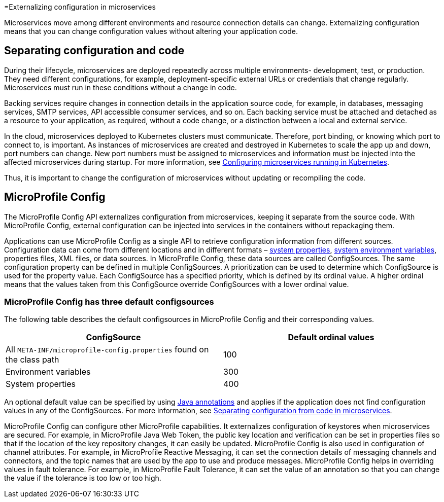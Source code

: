 // Copyright (c) 2018 IBM Corporation and others.
// Licensed under Creative Commons Attribution-NoDerivatives
// 4.0 International (CC BY-ND 4.0)
//   https://creativecommons.org/licenses/by-nd/4.0/
//
// Contributors:
//     IBM Corporation
//

:page-description: MicroProfile Config is an API that externalizes configuration from microservices, keeping it separate from the source code. MicroProfile Config can be used by applications as a single API that can retrieve configuration information from different sources.

:seo-description: MicroProfile Config is an API that externalizes configuration from microservices, keeping it separate from the source code. MicroProfile Config can be used by applications as a single API that can retrieve configuration information from different sources.
:page-layout: general-reference
:page-type: general

=Externalizing configuration in microservices

:MP: MicroProfile

:JWT: Java Web Token

:FT: Fault Tolerance

Microservices move among different environments and resource connection details can change. Externalizing configuration means that you can change configuration values without altering your application code.

== Separating configuration and code

During their lifecycle, microservices are deployed repeatedly across multiple environments- development, test, or production. They need different configurations, for example, deployment-specific external URLs or credentials that change regularly. Microservices must run in these conditions without a change in code.

Backing services require changes in connection details in the application source code, for example, in databases, messaging services, SMTP services, API accessible consumer services, and so on. Each backing service must be attached and detached as a resource to your application, as required, without a code change, or a distinction between a local and external service.

In the cloud, microservices deployed to Kubernetes clusters must communicate. Therefore, port binding, or knowing which port to connect to, is important. As instances of microservices are created and destroyed in Kubernetes to scale the app up and down, port numbers can change. New port numbers must be assigned to microservices and information must be injected into the affected microservices during startup. For more information, see link:https://openliberty.io/guides/kubernetes-microprofile-config.html[Configuring microservices running in Kubernetes].

Thus, it is important to change the configuration of microservices without updating or recompiling the code.

== MicroProfile Config

The MicroProfile Config API externalizes configuration from microservices, keeping it separate from the source code. With MicroProfile Config, external configuration can be injected into services in the containers without repackaging them.

Applications can use MicroProfile Config as a single API to retrieve configuration information from different sources. Configuration data can come from different locations and in different formats – link:/docs/ref/config/[system properties], link:/docs/ref/config/[system environment variables], properties files, XML files, or data sources. In MicroProfile Config, these data sources are called ConfigSources. The same configuration property can be defined in multiple ConfigSources. A prioritization can be used to determine which ConfigSource is used for the property value. Each ConfigSource has a specified priority, which is defined by its ordinal value. A higher ordinal means that the values taken from this ConfigSource override ConfigSources with a lower ordinal value.

=== MicroProfile Config has three default configsources

The following table describes the default configsources in MicroProfile Config and their corresponding values.

[cols=",",options="header"]
|===
|ConfigSource |Default ordinal values
|All `META-INF/microprofile-config.properties` found on the class path |100
|Environment variables |300
|System properties |400
|===


An optional default value can be specified by using link:https://www.openliberty.io/docs/ref/microprofile/3.0/#package=org/eclipse/microprofile/config/inject/package-frame.html&class=org/eclipse/microprofile/config/inject/ConfigProperty.html[Java annotations] and applies if the application does not find configuration values in any of the ConfigSources. For more information, see link:https://openliberty.io/guides/microprofile-config-intro.html[Separating configuration from code in microservices].

MicroProfile Config can configure other MicroProfile capabilities. It externalizes configuration of keystores when microservices are secured. For example, in {MP} {JWT}, the public key location and verification can be set in properties files so that if the location of the key repository changes, it can easily be updated. MicroProfile Config is also used in configuration of channel attributes. For example, in {MP} Reactive Messaging, it can set the connection details of messaging channels and connectors, and the topic names that are used by the app to use and produce messages. MicroProfile Config helps in overriding values in fault tolerance. For example, in {MP} {FT}, it can set the value of an annotation so that you can change the value if the tolerance is too low or too high.
